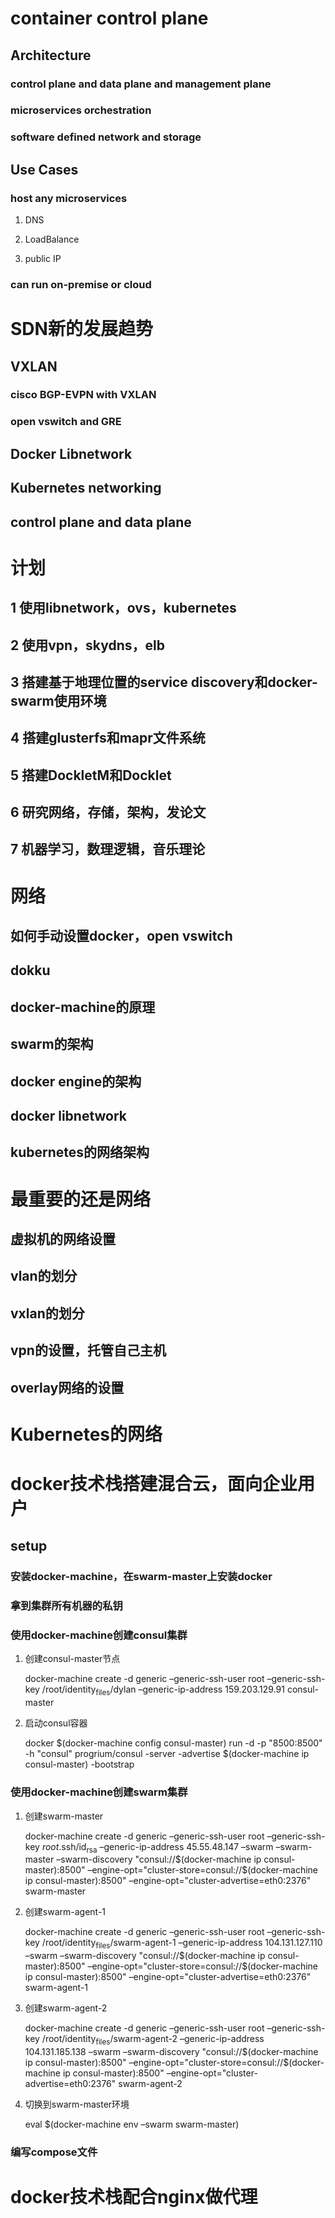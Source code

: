* container control plane
** Architecture
*** control plane and data plane and management plane
*** microservices orchestration
*** software defined network and storage
** Use Cases
*** host any microservices
**** DNS
**** LoadBalance
**** public IP
*** can run on-premise or cloud
* SDN新的发展趋势
** VXLAN
*** cisco BGP-EVPN with VXLAN
*** open vswitch and GRE
** Docker Libnetwork
** Kubernetes networking
** control plane and data plane
* 计划
** 1 使用libnetwork，ovs，kubernetes
** 2 使用vpn，skydns，elb
** 3 搭建基于地理位置的service discovery和docker-swarm使用环境
** 4 搭建glusterfs和mapr文件系统
** 5 搭建DockletM和Docklet
**  6 研究网络，存储，架构，发论文
** 7 机器学习，数理逻辑，音乐理论
* 网络
** 如何手动设置docker，open vswitch
** dokku
** docker-machine的原理
** swarm的架构
** docker engine的架构
** docker libnetwork
** kubernetes的网络架构
* 最重要的还是网络
** 虚拟机的网络设置
** vlan的划分
** vxlan的划分
** vpn的设置，托管自己主机
** overlay网络的设置
* Kubernetes的网络
* docker技术栈搭建混合云，面向企业用户
** setup
*** 安装docker-machine，在swarm-master上安装docker
*** 拿到集群所有机器的私钥
*** 使用docker-machine创建consul集群
**** 创建consul-master节点
docker-machine create -d generic --generic-ssh-user root --generic-ssh-key /root/identity_files/dylan --generic-ip-address 159.203.129.91 consul-master
**** 启动consul容器
docker $(docker-machine config consul-master) run -d -p "8500:8500" -h "consul" progrium/consul -server -advertise $(docker-machine ip consul-master) -bootstrap
*** 使用docker-machine创建swarm集群
**** 创建swarm-master
docker-machine create -d generic --generic-ssh-user root --generic-ssh-key /root/.ssh/id_rsa --generic-ip-address 45.55.48.147 --swarm --swarm-master --swarm-discovery "consul://$(docker-machine ip consul-master):8500" --engine-opt="cluster-store=consul://$(docker-machine ip consul-master):8500" --engine-opt="cluster-advertise=eth0:2376" swarm-master
**** 创建swarm-agent-1
docker-machine create -d generic --generic-ssh-user root --generic-ssh-key /root/identity_files/swarm-agent-1 --generic-ip-address 104.131.127.110 --swarm --swarm-discovery "consul://$(docker-machine ip consul-master):8500" --engine-opt="cluster-store=consul://$(docker-machine ip consul-master):8500" --engine-opt="cluster-advertise=eth0:2376" swarm-agent-1
**** 创建swarm-agent-2
docker-machine create -d generic --generic-ssh-user root --generic-ssh-key /root/identity_files/swarm-agent-2 --generic-ip-address 104.131.185.138 --swarm --swarm-discovery "consul://$(docker-machine ip consul-master):8500" --engine-opt="cluster-store=consul://$(docker-machine ip consul-master):8500" --engine-opt="cluster-advertise=eth0:2376" swarm-agent-2
**** 切换到swarm-master环境
eval $(docker-machine env --swarm swarm-master)
*** 编写compose文件
* docker技术栈配合nginx做代理
